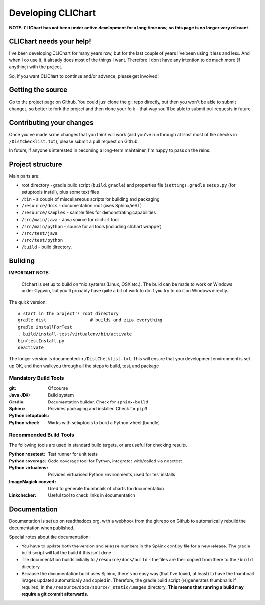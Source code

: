 =====================
Developing CLIChart
=====================

**NOTE: CLIChart has not been under active development for a long time now, so this page is no longer very relevant.**


CLIChart needs your help!
=========================

I've been developing CLIChart for many years now, but for the last couple of years I've been
using it less and less.  And when I do use it, it already does most of the things I want. 
Therefore I don't have any intention to do much more (if anything) with the project.

So, if you want CLIChart to continue and/or advance, please get involved!


Getting the source
==================

Go to the project page on Github.  You could just clone the git repo directly, but then you won't be
able to submit changes, so better to fork the project and then clone your fork - that way you'll
be able to submit pull requests in future.

Contributing your changes
=========================

Once you've made some changes that you think will work (and you've run through at least most of
the checks in ``/DistChecklist.txt``), please submit a pull request on Github.

In future, if anyone's interested in becoming a long-term maintainer, I'm happy to pass on the reins.

Project structure
=================

Main parts are:

- root directory - gradle build script (``build.gradle``) and properties file 
  (``settings.gradle``
  ``setup.py`` (for setuptools install), plus some text files
- ``/bin`` - a couple of miscellaneous scripts for building and packaging
- ``/resource/docs`` - documentation root (uses Sphinx/reST)
- ``/resource/samples`` - sample files for demonstrating capabilities
- ``/src/main/java`` - Java source for clichart tool
- ``/src/main/python`` - source for all tools (including clichart wrapper)
- ``/src/test/java`` 
- ``/src/test/python`` 
- ``/build`` - build directory.

Building
========

**IMPORTANT NOTE:** 

    Clichart is set up to build on *nix systems (Linux, OSX etc.).  The build can be
    made to work on Windows under Cygwin, but you'll probably have quite a bit of work 
    to do if you try to do it on Windows directly...

The quick version: ::

    # start in the project's root directory
    gradle dist                 # builds and zips everything
    gradle installForTest
    . build/install-test/virtualenv/bin/activate
    bin/testInstall.py
    deactivate

The longer version is documented in ``/DistChecklist.txt``.  This will ensure that your development environment
is set up OK, and then walk you through all the steps to build, test, and package.

Mandatory Build Tools
---------------------

:git: Of course
:Java JDK:
:Gradle: Build system
:Sphinx: Documentation builder.  Check for ``sphinx-build``
:Python setuptools: Provides packaging and installer.  Check for ``pip3``
:Python wheel: Works with setuptools to build a Python wheel (bundle)

Recommended Build Tools
-----------------------

The following tools are used in standard build targets, or are useful for checking results.

:Python nosetest: Test runner for unit tests
:Python coverage: Code coverage tool for Python, integrates with/called via nosetest
:Python virtualenv: Provides virtualised Python environments, used for test installs
:ImageMagick convert: Used to generate thumbnails of charts for documentation
:Linkchecker: Useful tool to check links in documentation

Documentation
=============

Documentation is set up on readthedocs.org, with a webhook from the git repo on Github to automatically
rebuild the documentation when published.

Special notes about the documentation:

- You have to update both the version and release numbers in the Sphinx conf.py file for a new
  release.  The gradle build script will fail the build if this isn't done
- The documentation builds initially to ``/resource/docs/build`` - the files are then copied from 
  there to the ``/build`` directory
- Because the documentation build uses Sphinx, there's no easy way (that I've found, at least)
  to have the thumbnail images updated automatically and copied in.  Therefore, the 
  gradle build script (re)generates thumbnails if required, in the 
  ``/resource/docs/source/_static/images`` directory.  **This means that running a build
  may require a git commit afterwards**.


